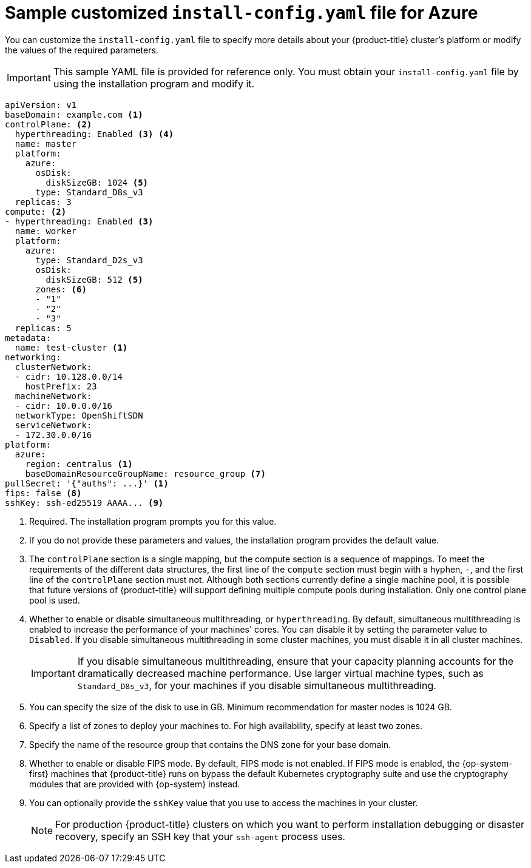 // Module included in the following assemblies:
//
// * installing/installing_azure/installing-azure-customizations.adoc
// * installing/installing_azure/installing-azure-government-region.adoc
// * installing/installing_azure/installing-azure-network-customizations.adoc
// * installing/installing_azure/installing-azure-private.adoc
// * installing/installing_azure/installing-azure-vnet.adoc

ifeval::["{context}" == "installing-azure-network-customizations"]
:with-networking:
endif::[]
ifeval::["{context}" != "installing-azure-network-customizations"]
:without-networking:
endif::[]
ifeval::["{context}" == "installing-azure-vnet"]
:vnet:
endif::[]
ifeval::["{context}" == "installing-azure-private"]
:private:
endif::[]
ifeval::["{context}" == "installing-azure-government-region"]
:gov:
endif::[]

[id="installation-azure-config-yaml_{context}"]
= Sample customized `install-config.yaml` file for Azure

You can customize the `install-config.yaml` file to specify more details about your {product-title} cluster's platform or modify the values of the required parameters.

[IMPORTANT]
====
This sample YAML file is provided for reference only. You must obtain your `install-config.yaml` file by using the installation program and modify it.
====

[source,yaml]
----
apiVersion: v1
baseDomain: example.com <1>
controlPlane: <2>
  hyperthreading: Enabled <3> <4>
  name: master
  platform:
    azure:
      osDisk:
        diskSizeGB: 1024 <5>
      type: Standard_D8s_v3
  replicas: 3
compute: <2>
- hyperthreading: Enabled <3>
  name: worker
  platform:
    azure:
      type: Standard_D2s_v3
      osDisk:
        diskSizeGB: 512 <5>
      zones: <6>
      - "1"
      - "2"
      - "3"
  replicas: 5
metadata:
  name: test-cluster <1>
ifdef::without-networking[]
networking:
endif::[]
ifdef::with-networking[]
networking: <2>
endif::[]
  clusterNetwork:
  - cidr: 10.128.0.0/14
    hostPrefix: 23
  machineNetwork:
  - cidr: 10.0.0.0/16
  networkType: OpenShiftSDN
  serviceNetwork:
  - 172.30.0.0/16
platform:
  azure:
ifndef::gov[]
    region: centralus <1>
endif::gov[]
ifdef::gov[]
    region: usgovvirginia
endif::gov[]
    baseDomainResourceGroupName: resource_group <7>
ifdef::vnet,private,gov[]
    networkResourceGroupName: vnet_resource_group <8>
    virtualNetwork: vnet <9>
    controlPlaneSubnet: control_plane_subnet <10>
    computeSubnet: compute_subnet <11>
endif::vnet,private,gov[]
ifdef::private,gov[]
    outboundType: UserDefinedRouting <12>
endif::private,gov[]
ifdef::gov[]    
    cloudName: AzureUSGovernmentCloud <13>
endif::gov[]
pullSecret: '{"auths": ...}' <1>
ifdef::vnet[]
fips: false <12>
sshKey: ssh-ed25519 AAAA... <13>
endif::vnet[]
ifdef::private[]
fips: false <13>
sshKey: ssh-ed25519 AAAA... <14>
endif::private[]
ifdef::gov[]
fips: false <14>
sshKey: ssh-ed25519 AAAA... <15>
endif::gov[]
ifndef::vnet,private,gov[]
fips: false <8>
sshKey: ssh-ed25519 AAAA... <9>
endif::vnet,private,gov[]
ifdef::private[]
publish: Internal <15>
endif::private[]
ifdef::gov[]
publish: Internal <16>
endif::gov[]
----
ifndef::gov[]
<1> Required. The installation program prompts you for this value.
endif::gov[]
ifdef::gov[]
<1> Required.
endif::gov[]
<2> If you do not provide these parameters and values, the installation program provides the default value.
<3> The `controlPlane` section is a single mapping, but the compute section is a sequence of mappings. To meet the requirements of the different data structures, the first line of the `compute` section must begin with a hyphen, `-`, and the first line of the `controlPlane` section must not. Although both sections currently define a single machine pool, it is possible that future versions of {product-title} will support defining multiple compute pools during installation. Only one control plane pool is used.
<4> Whether to enable or disable simultaneous multithreading, or `hyperthreading`. By default, simultaneous multithreading is enabled to increase the performance of your machines' cores. You can disable it by setting the parameter value to `Disabled`. If you disable simultaneous multithreading in some cluster machines, you must disable it in all cluster machines.
+
[IMPORTANT]
====
If you disable simultaneous multithreading, ensure that your capacity planning accounts for the dramatically decreased machine performance. Use larger virtual machine types, such as `Standard_D8s_v3`, for your machines if you disable simultaneous multithreading.
====
<5> You can specify the size of the disk to use in GB. Minimum recommendation for master nodes is 1024 GB.
//To configure faster storage for etcd, especially for larger clusters, set the
//storage type as `io1` and set `iops` to `2000`.
<6> Specify a list of zones to deploy your machines to. For high availability, specify at least two zones.
<7> Specify the name of the resource group that contains the DNS zone for your base domain.
ifdef::vnet,private,gov[]
<8> If you use an existing VNet, specify the name of the resource group that contains it.
<9> If you use an existing VNet, specify its name.
<10> If you use an existing VNet, specify the name of the subnet to host the control plane machines.
<11> If you use an existing VNet, specify the name of the subnet to host the compute machines.
endif::vnet,private,gov[]
ifdef::private,gov[]
<12> You can customize your own outbound routing. Configuring user-defined routing prevents exposing external endpoints in your cluster. User-defined routing for egress requires deploying your cluster to an existing VNet.
endif::private,gov[]
ifdef::gov[]
<13> Specify the name of the Azure cloud environment to deploy your cluster to. Set `AzureUSGovernmentCloud` to deploy to a Microsoft Azure Government (MAG) region. The default value is `AzurePublicCloud`.
endif::gov[]
ifdef::vnet[]
<12> Whether to enable or disable FIPS mode. By default, FIPS mode is not enabled. If FIPS mode is enabled, the {op-system-first} machines that {product-title} runs on bypass the default Kubernetes cryptography suite and use the cryptography modules that are provided with {op-system} instead.
<13> You can optionally provide the `sshKey` value that you use to access the machines in your cluster.
endif::vnet[]
ifdef::private[]
<13> Whether to enable or disable FIPS mode. By default, FIPS mode is not enabled. If FIPS mode is enabled, the {op-system-first} machines that {product-title} runs on bypass the default Kubernetes cryptography suite and use the cryptography modules that are provided with {op-system} instead.
<14> You can optionally provide the `sshKey` value that you use to access the machines in your cluster.
endif::private[]
ifdef::gov[]
<14> Whether to enable or disable FIPS mode. By default, FIPS mode is not enabled. If FIPS mode is enabled, the {op-system-first} machines that {product-title} runs on bypass the default Kubernetes cryptography suite and use the cryptography modules that are provided with {op-system} instead.
<15> You can optionally provide the `sshKey` value that you use to access the machines in your cluster.
endif::gov[]
ifndef::vnet,private,gov[]
<8> Whether to enable or disable FIPS mode. By default, FIPS mode is not enabled. If FIPS mode is enabled, the {op-system-first} machines that {product-title} runs on bypass the default Kubernetes cryptography suite and use the cryptography modules that are provided with {op-system} instead.
<9> You can optionally provide the `sshKey` value that you use to access the machines in your cluster.
endif::vnet,private,gov[]
+
[NOTE]
====
For production {product-title} clusters on which you want to perform installation debugging or disaster recovery, specify an SSH key that your `ssh-agent` process uses.
====
ifdef::private[]
<15> How to publish the user-facing endpoints of your cluster. Set `publish` to `Internal` to deploy a private cluster, which cannot be accessed from the internet. The default value is `External`.
endif::private[]
ifdef::gov[]
<16> How to publish the user-facing endpoints of your cluster. Set `publish` to `Internal` to deploy a private cluster, which cannot be accessed from the internet. The default value is `External`.
endif::gov[]

ifeval::["{context}" == "installing-azure-network-customizations"]
:!with-networking:
endif::[]
ifeval::["{context}" != "installing-azure-network-customizations"]
:!without-networking:
endif::[]
ifeval::["{context}" == "installing-azure-vnet"]
:!vnet:
endif::[]
ifeval::["{context}" == "installing-azure-private"]
:!private:
endif::[]
ifeval::["{context}" == "installing-azure-government-region"]
:!gov:
endif::[]
